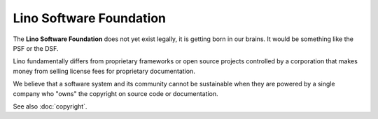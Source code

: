 .. _lsf:

========================
Lino Software Foundation
========================

The **Lino Software Foundation** does not yet exist legally, it is getting born
in our brains.  It would be something like the PSF or the DSF.

Lino fundamentally differs from proprietary frameworks or open source projects
controlled by a corporation that makes money from selling license fees for
proprietary documentation.

We believe that a software system and its community cannot be sustainable when
they are powered by a single company who "owns" the copyright on source code or
documentation.

See also :doc:`copyright`.

